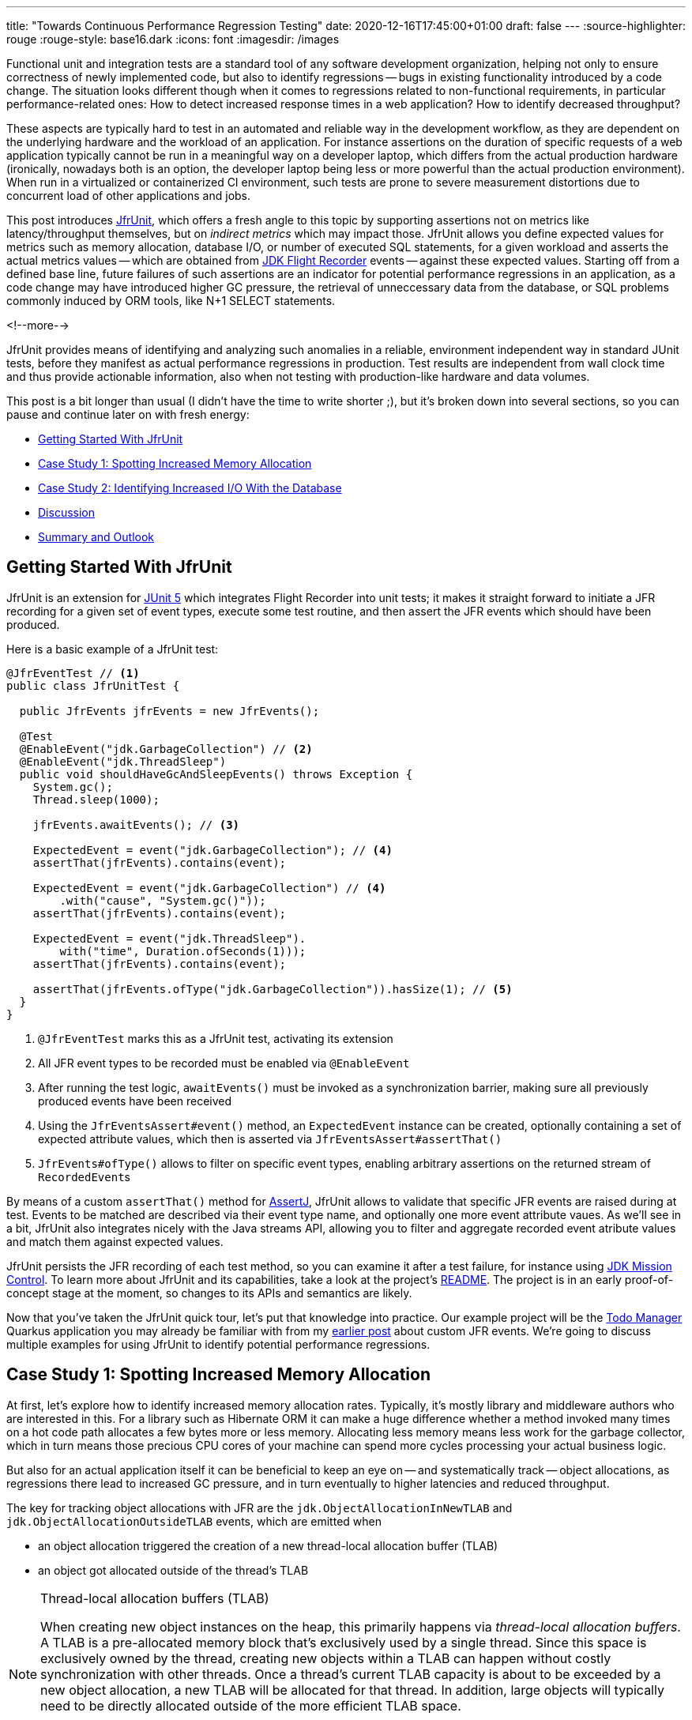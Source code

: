 ---
title: "Towards Continuous Performance Regression Testing"
date: 2020-12-16T17:45:00+01:00
draft: false
---
:source-highlighter: rouge
:rouge-style: base16.dark
:icons: font
:imagesdir: /images
ifdef::env-github[]
:imagesdir: ../../static/images
endif::[]

Functional unit and integration tests are a standard tool of any software development organization,
helping not only to ensure correctness of newly implemented code,
but also to identify regressions -- bugs in existing functionality introduced by a code change.
The situation looks different though when it comes to regressions related to non-functional requirements, in particular performance-related ones:
How to detect increased response times in a web application?
How to identify decreased throughput?

These aspects are typically hard to test in an automated and reliable way in the development workflow,
as they are dependent on the underlying hardware and the workload of an application.
For instance assertions on the duration of specific requests of a web application typically cannot be run in a meaningful way on a developer laptop,
which differs from the actual production hardware
(ironically, nowadays both is an option, the developer laptop being less or more powerful than the actual production environment).
When run in a virtualized or containerized CI environment, such tests are prone to severe measurement distortions due to concurrent load of other applications and jobs.

This post introduces https://github.com/gunnarmorling/jfrunit[JfrUnit], which offers a fresh angle to this topic by supporting assertions not on metrics like latency/throughput themselves, but on _indirect metrics_ which may impact those.
JfrUnit allows you define expected values for metrics such as memory allocation, database I/O, or number of executed SQL statements, for a given workload and asserts the actual metrics values -- which are obtained from https://openjdk.java.net/jeps/328[JDK Flight Recorder] events -- against these expected values.
Starting off from a defined base line, future failures of such assertions are an indicator for potential performance regressions in an application, as a code change may have introduced higher GC pressure,
the retrieval of unneccessary data from the database, or SQL problems commonly induced by ORM tools, like N+1 SELECT statements.

<!--more-->

JfrUnit provides means of identifying and analyzing such anomalies in a reliable, environment independent way in standard JUnit tests,
before they manifest as actual performance regressions in production.
Test results are independent from wall clock time and thus provide actionable information, also when not testing with production-like hardware and data volumes.

This post is a bit longer than usual (I didn't have the time to write shorter ;), but it's broken down into several sections,
so you can pause and continue later on with fresh energy:

* link:#_getting_started_with_jfrunit[Getting Started With JfrUnit]
* link:#_case_study_1_spotting_increased_memory_allocation[Case Study 1: Spotting Increased Memory Allocation]
* link:#_case_study_2_identifying_increased_io_with_the_database[Case Study 2: Identifying Increased I/O With the Database]
* link:#_discussion[Discussion]
* link:#_summary_and_outlook[Summary and Outlook]

== Getting Started With JfrUnit

JfrUnit is an extension for https://junit.org/junit5/docs/current/user-guide/[JUnit 5] which integrates Flight Recorder into unit tests;
it makes it straight forward to initiate a JFR recording for a given set of event types,
execute some test routine, and then assert the JFR events which should have been produced.

Here is a basic example of a JfrUnit test:

[source,java]
----
@JfrEventTest // <1>
public class JfrUnitTest {

  public JfrEvents jfrEvents = new JfrEvents();

  @Test
  @EnableEvent("jdk.GarbageCollection") // <2>
  @EnableEvent("jdk.ThreadSleep")
  public void shouldHaveGcAndSleepEvents() throws Exception {
    System.gc();
    Thread.sleep(1000);

    jfrEvents.awaitEvents(); // <3>

    ExpectedEvent = event("jdk.GarbageCollection"); // <4>
    assertThat(jfrEvents).contains(event); 
    
    ExpectedEvent = event("jdk.GarbageCollection") // <4>
        .with("cause", "System.gc()"));
    assertThat(jfrEvents).contains(event); 

    ExpectedEvent = event("jdk.ThreadSleep").
        with("time", Duration.ofSeconds(1)));
    assertThat(jfrEvents).contains(event); 

    assertThat(jfrEvents.ofType("jdk.GarbageCollection")).hasSize(1); // <5>
  }
}
----
<1> `@JfrEventTest` marks this as a JfrUnit test, activating its extension
<2> All JFR event types to be recorded must be enabled via `@EnableEvent`
<3> After running the test logic, `awaitEvents()` must be invoked as a synchronization barrier,
making sure all previously produced events have been received
<4> Using the `JfrEventsAssert#event()` method, an `ExpectedEvent` instance can be created, optionally containing a set of expected attribute values, which then is asserted via `JfrEventsAssert#assertThat()`
<5> `JfrEvents#ofType()` allows to filter on specific event types, enabling arbitrary assertions on the returned stream of ``RecordedEvent``s

By means of a custom `assertThat()` method for https://joel-costigliola.github.io/assertj/[AssertJ],
JfrUnit allows to validate that specific JFR events are raised during at test.
Events to be matched are described via their event type name, and optionally one more event attribute vaues.
As we'll see in a bit, JfrUnit also integrates nicely with the Java streams API,
allowing you to filter and aggregate recorded event atribute values and match them against expected values.

JfrUnit persists the JFR recording of each test method,
so you can examine it after a test failure,
for instance using https://openjdk.java.net/projects/jmc/[JDK Mission Control].
To learn more about JfrUnit and its capabilities, take a look at the project's https://github.com/gunnarmorling/jfrunit[README].
The project is in an early proof-of-concept stage at the moment,
so changes to its APIs and semantics are likely.

Now that you've taken the JfrUnit quick tour, let's put that knowledge into practice.
Our example project will be the https://github.com/gunnarmorling/jfr-custom-events[Todo Manager] Quarkus application you may already be familiar with from my link:/blog/rest-api-monitoring-with-custom-jdk-flight-recorder-events/[earlier post] about custom JFR events.
We're going to discuss multiple examples for using JfrUnit to identify potential performance regressions.

== Case Study 1: Spotting Increased Memory Allocation

At first, let's explore how to identify increased memory allocation rates.
Typically, it's mostly library and middleware authors who are interested in this.
For a library such as Hibernate ORM it can make a huge difference whether a method invoked many times on a hot code path allocates a few bytes more or less memory.
Allocating less memory means less work for the garbage collector,
which in turn means those precious CPU cores of your machine can spend more cycles processing your actual business logic.

But also for an actual application itself it can be beneficial to keep an eye on -- and systematically track -- object allocations,
as regressions there lead to increased GC pressure,
and in turn eventually to higher latencies and reduced throughput.

The key for tracking object allocations with JFR are the `jdk.ObjectAllocationInNewTLAB` and `jdk.ObjectAllocationOutsideTLAB` events,
which are emitted when

* an object allocation triggered the creation of a new thread-local allocation buffer (TLAB) 
* an object got allocated outside of the thread's TLAB

[NOTE]
.Thread-local allocation buffers (TLAB)
====
When creating new object instances on the heap,
this primarily happens via _thread-local allocation buffers_.
A TLAB is a pre-allocated memory block that's exclusively used by a single thread.
Since this space is exclusively owned by the thread, creating new objects within a TLAB can happen without costly synchronization with other threads.
Once a thread's current TLAB capacity is about to be exceeded by a new object allocation,
a new TLAB will be allocated for that thread.
In addition, large objects will typically need to be directly allocated outside of the more efficient TLAB space.

To learn more about TLAB allocation, refer to  https://shipilev.net/jvm/anatomy-quarks/4-tlab-allocation/[part #4] of Aleksey Shipilёv's "JVM Anatomy Quark" blog series.
====

Note these events don't allow for tracking of each individual object allocation,
as multiple objects will be allocated within a TLAB before a new one is required and thus the `jdk.ObjectAllocationInNewTLAB` event will be emitted.
But as that event exposes the size of the new TLAB, we can keep track of the overall amount of memory that's allocated while the application is running.

In that sense, `jdk.ObjectAllocationInNewTLAB` represents a sampling of object allocations,
which means we need to collect a reasonable number of events to identify those locations in the program which are the sources of high memory allocation and thus frequently trigger new TLAB creations.

So let's start and work on a test for spotting regressions in terms of object allocations of one of the Todo Manager app's API methods, `GET /todo/{id}`.
To identify a baseline of the allocation to be expected,
we first invoke that method in a loop and print out the actual allocation values.
This should happen in intervals, e.g. every 10,000 invocations,
so to average out numbers from individual calls.

[source, java]
----
@Test
@EnableEvent("jdk.ObjectAllocationInNewTLAB") // <1>
@EnableEvent("jdk.ObjectAllocationOutsideTLAB")
public void retrieveTodoBaseline() throws Exception {
  Random r = new Random();

  HttpClient client = HttpClient.newBuilder()
      .build();

  for (int i = 1; i<= 100_000; i++) {
    executeRequest(r, client);

    if (i % 10_000 == 0) {
      jfrEvents.awaitEvents(); // <2>

      long sum = jfrEvents.filter(this::isObjectAllocationEvent)  // <3>
          .filter(this::isRelevantThread)
          .mapToLong(this::getAllocationSize)
          .sum();

      System.out.printf(
          Locale.ENGLISH, 
          "Requests executed: %s, memory allocated: (%,d bytes/request)%n",
          i, sum/10_000
      );

      jfrEvents.reset(); // <4>
    }
  }

  private void executeRequest(Random r, HttpClient client) throws Exception {
    int id = r.nextInt(20) + 1;

    HttpRequest request = HttpRequest.newBuilder()
        .uri(new URI("http://localhost:8081/todo/" + id))
        .headers("Content-Type", "application/json")
        .GET()
        .build();

    HttpResponse<String> response = client
        .send(request, HttpResponse.BodyHandlers.ofString());

    assertThat(response.statusCode()).isEqualTo(200);
  }

  private boolean isObjectAllocationEvent(RecordedEvent re) { // <5>
    String name = re.getEventType().getName();
    return name.equals("jdk.ObjectAllocationInNewTLAB") ||
        name.equals("jdk.ObjectAllocationOutsideTLAB");
  }

  private long getAllocationSize(RecordedEvent re) { // <6>
    return re.getEventType().getName()
        .equals("jdk.ObjectAllocationInNewTLAB") ?
            re.getLong("tlabSize") :
            re.getLong("allocationSize");
  }

  private boolean isRelevantThread(RecordedEvent re) { // <7>
    return re.getThread().getJavaName().startsWith("vert.x-eventloop") ||
        re.getThread().getJavaName().startsWith("executor-thread");
  }
}
----
<1> Enable the `jdk.ObjectAllocationInNewTLAB` and `jdk.ObjectAllocationOutsideTLAB` JFR events
<2> Every 10,000 events, wait for all the JFR events
<3> Calculate the allocated memory, by summing up the TLAB allocations of all relevant threads
<4> Reset the event stream for the next iteration
<5> Is this a TLAB event?
<6> Get the new TLAB size in case of a newly allocated TLAB, otherwise the allocated object size out of TLAB
<7> We're only interested in the web application's own threads, in particular ignoring the main thread which runs the HTTP client of the test

Note that other than within the initial example showing the usage of JfrUnit,
we're here not using the simple `contains()` AssertJ matcher,
but rather calculate some custom value -- the overall object allocation in bytes -- by means of filtering and aggregating the relevant JFR events.

Here are the numbers I got from running 100,000 invocations:

[source]
----
Requests executed: 10000, memory allocated: 34096 bytes/request
Requests executed: 20000, memory allocated: 31768 bytes/request
Requests executed: 30000, memory allocated: 31473 bytes/request
Requests executed: 40000, memory allocated: 31462 bytes/request
Requests executed: 50000, memory allocated: 31547 bytes/request
Requests executed: 60000, memory allocated: 31545 bytes/request
Requests executed: 70000, memory allocated: 31537 bytes/request
Requests executed: 80000, memory allocated: 31624 bytes/request
Requests executed: 90000, memory allocated: 31703 bytes/request
Requests executed: 100000, memory allocated: 31682 bytes/request
----

As we see, there's some warm-up phase during which allocation rates still get down,
but after ~20 K requests, the allocation per request is fairly stable,
with a volatility of ~1% when averaged out over 10K requests.
This means that this initial phase should be excluded during the actual test.

[NOTE]
.Tracking Object Allocations in Java 16
====
The two TLAB allocation events provide all the information required for analysing object allocations in Java applications,
but often it's not practical to enable them on a continuous basis when running in production.
Due to the high amount of events produced, enabling them adds some overhead in terms of latency,
also the size of JFR recording files can be hard to predict.

Both issues are addressed by a https://bugs.openjdk.java.net/browse/JDK-8257602[JFR improvement] that's proposed for inclusion into Java 16,
"JFR Event Throttling".
This will provide control over the emission rate of events, e.g. allowing to sample object allocations with a defined rate of 100 events per second,
which addresses both the overhead as well as the recording size issue.
A new event type, `jdk.ObjectAllocationSample` will be added, too, which will be enabled in the JFR default configuration.

For JfrUnit, explicit control over the event sampling rate is a very interesting capability,
as a higher sampling rate may lead to stable results more quickly, in turn resulting in shorter test execution times.
====

To emphasize the key part again, this allocation is per _request_, it is independent from wall clock time and thus is independent from the machine running the test
(i.e. the test should behave the same when running on a developer laptop and on a CI machine),
nor is it subject to volatility induced by other workloads running concurrently.

Based on that, the actual test could look like so:

[source, java]
----
@Test
@EnableEvent("jdk.ObjectAllocationInNewTLAB")
@EnableEvent("jdk.ObjectAllocationOutsideTLAB")
public void retrieveTodo() throws Exception {
  Random r = new Random();
  HttpClient client = HttpClient.newBuilder().build();

  for (int i = 1; i<= 20_000; i++) { // <1>
    executeRequest(r, client);
  }

  jfrEvents.awaitEvents();
  jfrEvents.reset();

  for (int i = 1; i<= 10_000; i++) { // <2>
    executeRequest(r, client);
  }

  jfrEvents.awaitEvents();

  long sum = jfrEvents.filter(this::isObjectAllocationEvent)
      .filter(this::isRelevantThread)
      .mapToLong(this::getAllocationSize)
      .sum();

  assertThat(sum / 10_000).isLessThan(33_000); // <3>
}
----
<1> Warm-up phase
<2> The actual test phase
<3> Assert the memory allocation per request is within the expected boundary; note we could also add a _lower_ boundary,
so to make sure we notice any future improvements (e.g. caused by upgrading to new efficient versions of a library),
which otherwise may hide subsequent regressions

Now let's assume we've wrapped up the initial round of work on this application, and its tests have been passing on CI for a while.
One day, the `retrieveTodo()` performance test method fails though:

[source]
----
java.lang.AssertionError: 
Expecting:
 <388370L>
to be less than:
 <33000L> 
----

Ugh, it's suddenly allocating about ten times more memory per request than before!
What has happened?
To find the answer, we can take a look at the test's JFR recording, which JfrUnit persists under _target/jfrunit_:

[source,bash]
----
ls target/jfrunit

dev.morling.demos.quarkus.TodoResourcePerformanceTest-createTodo.jfr
dev.morling.demos.quarkus.TodoResourcePerformanceTest-retrieveTodo.jfr
----

Let's open the *.jfr file for the failing test in JDK Mission Control (JMC) in order to analyse all the recorded events
(note that the recording will always contain some JfrUnit-internal events which are needed for synchronizing the recording stream and the events exposed to the test).

When taking a look at the TLAB events of the application's executor thread,
the culprit is identified quickly;
a lot of the sampled TLAB allocations contain this stack trace
(click on the image to enlarge):

image::continuous_perf_testing_tlab_in_jmc.png[TLAB allocations in JDK Mission Control]

Interesting, REST Assured loading a Jackson object mapper, what's going on there?
Here's the full stacktrace:

image::continuous_perf_testing_tlab_stacktrace.png[Complete stacktrace of the TLAB allocation]

So it seems a REST call to another service is made from within the `TodoResource#get(long)` method!
At this point we know where to look into the source code of the application:

[source,java]
----
@GET
@Transactional
@Produces(MediaType.APPLICATION_JSON)
@Path("/{id}")
public Response get(@PathParam("id") long id) throws Exception {
  Todo res = Todo.findById(id);
  
  User user = RestAssured.given().port(8082)
      .when()
          .get("/users/" + res.userId)
          .as(User.class);

  res.userName = user.name;

  return Response.ok()
      .entity(res)
      .build();
}
----

It seems a developer on the team has been taking the microservices mantra a bit too far, and has changed the code so it invokes another service in order to obtain some additional data associated to the user who created the retrieved todo.

While that's problematic in its own right due to the inherent coupling between the two services
(how should the Todo Manager service react if the user service isn't available?),
they made matters worse by using the https://rest-assured.io/[REST Assured API] as a REST client in a less than ideal way.
The APIs simplicity and elegance makes it a great choice for testing (and indeed that's its primary use case),
but this particular usage seems to be not such a good choice for production code.

At this point you should ask yourself whether the increased allocation per request actually is a problem for your application or not.
To determine if that's the case, you could run some tests on actual request latency and throughput in a production like environment.
If there's no impact based on the workload you have to process,
you might very well decide that additional allocations are well spent for your application's purposes.

Increasing the allocation per request by a factor of ten in the described way quite likely does not fall into this category, though.
At the very least, we should look into making the call against the User REST API more efficiently,
either by setting up REST Assured in a more suitable way, or by looking for an alternative REST client.
Of course the external API call just by itself adds to the request latency,
which is something we might want to avoid.

It's also worth examining the application's garbage collection behavior.
In order to so, you can run the performance test method again,
either enabling all the GC-related JFR event types, or by enabling a pre-existing JFR configuration
(the JDK comes with two built-in JFR configurations, and you can also create and export them via JMC):

[source, java]
----
@Test
@EnableConfiguration("profile")
public void retrieveTodo() throws Exception {
  // ...
}
----

Open the recording in JMC, and you'll see there's a substantial amount of GC activity happening:

image::continuous_perf_testing_gc_regression.png[Garbage collections after the performance regression]

The difference to the GC behavior before this code change is striking:

image::continuous_perf_testing_gc_original.png[Garbage collections before the performance regression]

Pause times are worse, directly impacting the application's latency, and the largely increased GC volume means the environment will be able to serve less concurrent requests when reaching its capacity limits,
meaning you'd have to provision another machine earlier on as your load increases.

[NOTE]
.Memory Leak in the JFR Event Streaming API
====
The astute reader may have noticed that there is a memory leak before _and_ after the code change, as indicated by the ever increased heap size post GC.
After some exploration https://mail.openjdk.java.net/pipermail/hotspot-jfr-dev/2020-December/001972.html[it turned out] that this is a bug in the JFR event streaming API which holds on to a large number of `RecordedEvent` instances internally.
https://twitter.com/ErikGahlin[Erik Gahlin] from the OpenJDK team logged https://bugs.openjdk.java.net/browse/JDK-8257906[JDK-8257906] for tracking and hopefully fixing this in JDK 16.
====

Now such drastic increase of allocation and thus potential impact on performance should hopefully be an exception rather than a regular situation.
But the example shows how continuous performance unit tests on impacting metrics like memory allocation via Flight Recorder and JfrUnit can help to identify performance issues in an automated and reliable way,
preventing such regression to sneak into production.
Being able to identify this kind of issue by running tests locally on a developer laptop or a CI server,
can be a huge time-saver and productivity boost.

== Case Study 2: Identifying Increased I/O With the Database

Once you've started to look at performance tests through the lense of JfrUnit,
more and more possibilities pop up.
Asserting a maximum number of garbage collections? Not a problem.
Avoiding an unexpected amount of file system IO? The `jdk.FileRead` and `jdk.FileWrite` events are our friend.
Examining and asserting the I/O done with the database? Easily doable.
Assertions on application-specific link:/blog/rest-api-monitoring-with-custom-jdk-flight-recorder-events/[JFR event types] you've defined yourself? Sure thing!

You can find a complete list of all JFR event types by JDK version in this https://bestsolution-at.github.io/jfr-doc/[nice matrix] created by https://twitter.com/tomsontom[Tom Schindl].
The number of JFR event types is growing constantly, as of JDK 15, there are 157 different ones of them.

Now let's take a look at assertions on database I/O, as the amount of data fetched from the database or written to often is a very impactful factor for an enterprise application's behavior.
A regression here, e.g. fetching more data from the database than anticipated, may indicate that data is unnecessarily loaded,
for instance by selecting a set of data only to filter it in the application, instead of doing so via SQL in the database,
resulting in increased request durations.

So how could such test look like for our `GET /todo/{id}` API call?
The general approach is the same as before with memory allocations:
first define a baseline of the bytes read and written by invoking the API under test for a given number of executions.
Once that's done, you can implement the actual test, including an assertion on the expected number of bytes read or written:

[source, java]
----
@Test
@EnableEvent(value="jdk.SocketRead", stackTrace=INCLUDED) // <1>
@EnableEvent(value="jdk.SocketWrite", stackTrace=INCLUDED)
public void retrieveTodo() throws Exception {
  Random r = new Random();
  HttpClient client = HttpClient.newBuilder()
      .build();

  for (int i = 1; i<= ITERATIONS; i++) {
    executeRequest(r, client);
  }

  jfrEvents.awaitEvents();

  long count = jfrEvents.filter(this::isDatabaseIoEvent).count(); // <2>
  assertThat(count / ITERATIONS).isEqualTo(4).describedAs("write + read per statement, write + read per commit");

  long bytesReadOrWritten = jfrEvents.filter(this::isDatabaseIoEvent)
    .mapToLong(this::getBytesReadOrWritten)
    .sum();

  assertThat(bytesReadOrWritten / ITERATIONS).isLessThan(250); // <3>
}

private boolean isDatabaseIoEvent(RecordedEvent re) { // <4>
  return ((re.getEventType().getName().equals("jdk.SocketRead") ||
      re.getEventType().getName().equals("jdk.SocketWrite")) &&
      re.getInt("port") == databasePort);
}

private long getBytesReadOrWritten(RecordedEvent re) { // <5>
  return re.getEventType().getName().equals("jdk.SocketRead") ? re.getLong("bytesRead") : re.getLong("bytesWritten");
}
----
<1> Enable the `jdk.SocketRead` and `jdk.SocketWrite` events; by default, those don't contain the stacktrace of the read or write event, so that needs to be enabled explicitly
<2> There should be four events per invocation of the API method
<3> Less than 250 bytes I/O are expected per invocation
<4> Only read and write events on the database port are relevant for this test, but e.g. not I/O on the web port of the application
<5> Retrieve the value of the event's `bytesRead` or `bytesWritten` field, depending on the event type

Now let's again assume that after some time the test begins to fail.
This time it's the assertion on the number of executed reads and writes:

[source]
----
AssertionFailedError: 
Expecting:
 <18L>
to be equal to:
 <4L>
but was not.
----

Also the number of bytes read and written has substantially increased:

[source]
----
java.lang.AssertionError: 
Expecting:
 <1117L>
to be less than:
 <250L>
----

That's definitely something to look into, as increased database I/O implies increased request latency.
So let's open the recording of the failed test in Flight Recorder and take a look at the socket read and write events.
Thanks to enabling stacktraces for the two JFR event types we can quite quickly identify the events asssociated to an invocation of the `GET /todo/{id}` API:

image::continuous_perf_testing_socket_regression.png[Socket read and write events after the performance regression]

At this point, some familiarity with the application in question will come in handy to identify suspicous events.
But even without that, we could compare previous recordings of successful test runs with the recording from the failing one to see where differences are.
In the case at hand, the `BlobInputStream` and Hibernate's `BlobTypeDescriptor` in the call stack seem pretty unexpected,
as our `User` entity didn't have any `BLOB` attribute before.

In reality, comparing with the latest version and a look into the git history of that class could confirm that there's a new attribute storing an image
(surely not a best practice to do so ;):

[source,java]
----
@Entity
public class Todo extends PanacheEntity {

  public String title;
  public int priority;
  public boolean completed;

  @Lob // <1>
  public byte[] image;
}
----
<1> This looks suspicious!

We now would have to decide whether this image attribute should actually be loaded for this particular use case,
(if so, we'd have to adjust the test accordingly),
or whether it would for instance make more sense to mark this property as a lazily loaded one and only retrieve it when actually required.

Solely working with the raw socket read and write events can be a bit cumbersome, though.
Wouldn't it be nice if we also has the actual SQL statement which caused this I/O?
Glad you asked!
Neither Hibernate nor the Postgres JDBC driver emit any JFR events at the moment
(although well-informed sources are telling me that the Hibernate team wants to look into this).
Therefore, in part two of this blog post series, we'll discuss how to instrument an existing library to emit events like this,
using a Java agent, without modifying the library in question.

== Discussion

JDK Flight Recorder and JfrUnit open up a very interesting approach for identifying potential performance regressions in Java applications.
Instead of directly measuring an application's performance metrics,
most notably latency and throughput,
the idea is to measure and assert metrics that _impact_ the performance characteristics.
This allows you to implement stable and reliable automated performance unit tests,
whose outcome does not depend on the capabilities of the execution environment (e.g. number/size of CPUs),
or other influential factors like concurrently running programs.

Regressions in such impacting metrics, e.g. the amount of allocated memory, or bytes read from a database,
are indicators that the application's performance may have been degraded.
This approach offers some interesting advantages over performance tests on actual latency and throughput themselves:

* *Hardware independent:* You can identify potential regressions also when running tests on hardware which is different (i.e. less powerful) from the actual production hardware
* *Fast feedback cycle:* Being able to run performance regression tests on developer laptops, even in the IDE, allows for fast identification of potential regressions right during development, instead of having to wait for the results of less frequently executed test runs in a traditional performance test lab environment
* *Robustness:* Tests are robust and not prone to factors such as the load induced by parallel jobs of a CI server or a virtualized/containerized environment
* *Pro-active identification of performance issues:* Asserting a metric like memory allocation can help to identify future performance problems before they actual materialize; while the additional allocation rate may make no difference with the system's load as of today, it may negatively impact latency and throughput as the system reaches its limits with increased load; being able to identify the increased allocation rate early on allows for a more efficient handling of the situation while working on the code, compared to when finding out about such regression only later on
* *Reduced need for warm-up:* For traditional performance tests of Java-based applications, a thorough warm-up is mandatory,
e.g. to ensure proper optimization of the JIT-compiled code. In comparison, metrics like file or database I/O are very stable for a defined workload, so that regressions can be identified also with just a single or a few executions

Needless to say, that you should be aware of the limitations of this approach, too:

* *No statement on user-visible performance metrics:* Measuring and asserting performance-impacting factors doesn't tell you anything in terms of the user-visible performance characteristics themselves.
While we can reason about guarantees like "The system can handle 10K concurrent requests while the 99.9 percentile of requests has a latency of less than 250 ms", that's not the case for metrics like memory allocation or I/O. What does it mean if an application allocates 100 KB of RAM for a particular use case? Is it a lot? Too much? Just fine?
* *Focused on identifying regressions:* Somewhat related to the first point, this approach of testing is focused not on specific absolute values, but rather on identifying performance regressions. It's hard to tell whether 100 KB database I/O is good or bad for a particular web request, but a change from 100 KB to 200 KB might indicate that something is wrong
* *Focused on identifying _potential_ regressions:* A change in performance-impacting metrics does not necessarily imply an actual user-visible impacting performance regression. For instance it might be acceptable for a specific request to allocate more RAM than it did before,
if the production system generally isn't under high load and the additional GC effort doesn't matter in practice
* *Does not work for all performance-impacting metrics:* Some performance metrics cannot be meaningfully asserted in plain unit tests;
e.g. degraded throughput due to lock contention can typically only be identified with a reasonable number of concurrent requests
* *Only identifies regressions in the application itself:* A traditional integrative performance test of an enterprise application will also capture issues in related components, such as the application's database. A query run with a sub-optimal execution plan won't be noticed with this testing approach
* *Volatile results for timer-based tasks*: While metrics like object allocations should be stable e.g. for a specific web request,
events which are timing-based, would yield more events on a slower environment than on a faster machine

== Summary and Outlook

JUnit tests based on performance-impacting factors can be a very useful part of the performance testing strategy for an application.
They can help to identify potential performance regressions very early in the development lifecycle,
when they can be fixed comparatively easy and cheap.
Of course they are no silver bullet;
you should consider them as _complement_ for classic performance tests running on production-like hardware, not a _replacement_.

The approach may feel a bit unfamiliar initially,
and it may take some time to learn about the different metrics which can be measured with JFR and asserted via JfrUnit,
as well as their implications on an application's performance characteristics.
But once this hurdle is passed, continuous performance regression tests can be a valuable tool in the box of every software and performance engineer.

JfrUnit is still in its infancy, and could evolve into a complete toolkit around automated test of JFR-based metrics.
Ideas for future development include:

* A more powerful "built-in" API which e.g. provides the functionality for calculating the total TLAB allocations of a given set of threads as a ready-to-use method
* It could also be very interesting to run assertions against externally collected JFR recording files.
This would allow to validate workloads which require more complex set-ups, e.g. running in a dedicated performance testing lab,
or even from continuous recordings taken in production
* The JFR event streaming API could be leveraged for streaming queries on live events streamed from a remote system
* Another use case we haven't explored yet is the validation of resource consumption before and after a defined workload.
E.g. after logging in and out a user 100 times, the system should roughly consume -- ignoring any initial growth after starting up -- the same amount of memory.
A failure of such assertion would indicate a potential memory leak in the application
* JfrUnit might automatically detect that certain metrics like object allocations are still undergoing some kind of warm-up phase and thus are not stable, resulting in incorrect or flaky tests
* Keeping track of historical measurement data, e.g. allowing to identify regressions which got introduced step by step over a longer period of time, with one comparatively small change bein the straw finally breaking the camel's back

Your feedback, feature requests, or even contributions to the project will be highly welcomed!

Stay tuned for part two of this blog post, where we'll explore how to trace the SQL statements executed by an application using the JMC Agent,
which will come in very handy for instance for identifying common performance problems like N+1 SELECT statements.

_Many thanks to https://twitter.com/hpgrahsl[Hans-Peter Grahsl], https://twitter.com/JohnnyDoItAll[John O'Hara], https://twitter.com/nitsanw[Nitsan Wakart], and https://twitter.com/SanneGrinovero/[Sanne Grinovero] for their extensive feedback while writing this blog post!_
